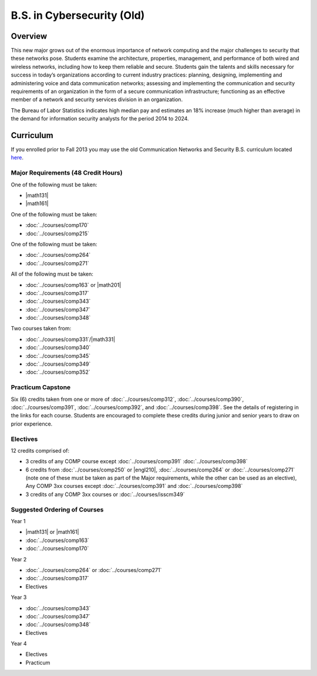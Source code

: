.. index::
    Undergraduate Degree
    B.S. in Cybersecurity (Old)

B.S. in Cybersecurity (Old)
============================================

Overview
---------

This new major grows out of the enormous importance of network computing and the major challenges to security that these networks pose. Students examine the architecture, properties, management, and performance of both wired and wireless networks, including how to keep them reliable and secure. Students gain the talents and skills necessary for success in today’s organizations according to current industry practices: planning, designing, implementing and administering voice and data communication networks; assessing and implementing the communication and security requirements of an organization in the form of a secure communication infrastructure; functioning as an effective member of a network and security services division in an organization.

The Bureau of Labor Statistics indicates high median pay and estimates an 18% increase (much higher than average) in the demand for information security analysts for the period 2014 to 2024.

Curriculum
-----------

If you enrolled prior to Fall 2013 you may use the old Communication Networks and Security B.S. curriculum located `here <http://www.luc.edu/cs/academics/undergraduateprograms/bscns/oldcurriculum/>`_.

Major Requirements (48 Credit Hours)
~~~~~~~~~~~~~~~~~~~~~~~~~~~~~~~~~~~~~

One of the following must be taken:

-   |math131|
-   |math161|

One of the following must be taken:

-   :doc:`../courses/comp170`
-   :doc:`../courses/comp215`

One of the following must be taken:

-   :doc:`../courses/comp264`
-   :doc:`../courses/comp271`

All of the following must be taken:

-   :doc:`../courses/comp163` or |math201|
-   :doc:`../courses/comp317`
-   :doc:`../courses/comp343`
-   :doc:`../courses/comp347`
-   :doc:`../courses/comp348`

Two courses taken from:

-   :doc:`../courses/comp331`/|math331|
-   :doc:`../courses/comp340`
-   :doc:`../courses/comp345`
-   :doc:`../courses/comp349`
-   :doc:`../courses/comp352`

Practicum Capstone
~~~~~~~~~~~~~~~~~~~

Six (6) credits taken from one or more of :doc:`../courses/comp312`, :doc:`../courses/comp390`, :doc:`../courses/comp391`, :doc:`../courses/comp392`, and :doc:`../courses/comp398`.  See the details of registering in the links for each course. Students are encouraged to complete these credits during junior and senior years to draw on prior experience.

Electives
~~~~~~~~~~

12 credits comprised of:

-   3 credits of any COMP course except :doc:`../courses/comp391` :doc:`../courses/comp398`

-   6 credits from :doc:`../courses/comp250` or |engl210|,
    :doc:`../courses/comp264` or :doc:`../courses/comp271` (note one of these must be taken as part of the Major requirements, while the other can be used as an elective),
    Any COMP 3xx courses except :doc:`../courses/comp391` and :doc:`../courses/comp398`

-   3 credits of any COMP 3xx courses or :doc:`../courses/isscm349`


Suggested Ordering of Courses
~~~~~~~~~~~~~~~~~~~~~~~~~~~~~~

Year 1

-   |math131| or |math161|
-   :doc:`../courses/comp163`
-   :doc:`../courses/comp170`

Year 2

-   :doc:`../courses/comp264` or :doc:`../courses/comp271`
-   :doc:`../courses/comp317`
-   Electives

Year 3

-   :doc:`../courses/comp343`
-   :doc:`../courses/comp347`
-   :doc:`../courses/comp348`
-   Electives

Year 4

-   Electives
-   Practicum
